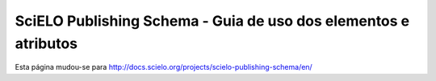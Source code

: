 ================================================================
SciELO Publishing Schema - Guia de uso dos elementos e atributos
================================================================

Esta página mudou-se para `http://docs.scielo.org/projects/scielo-publishing-schema/en/ <http://docs.scielo.org/projects/scielo-publishing-schema/en/>`_


